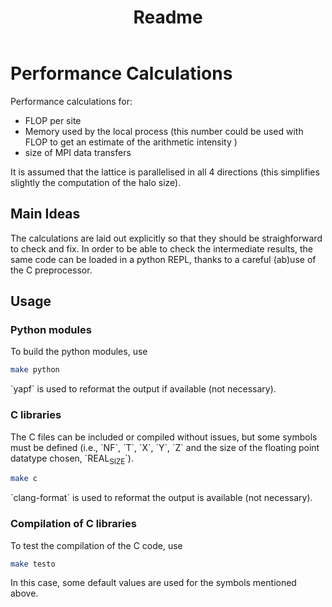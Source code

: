 #+TITLE: Readme

* Performance Calculations
Performance calculations for:
- FLOP per site
- Memory used by the local process (this number could be used with FLOP to get an estimate
  of the arithmetic intensity )
- size of MPI data transfers

It is assumed that the lattice is parallelised in all 4 directions (this simplifies slightly the
computation of the halo size).

** Main Ideas
The calculations are laid out explicitly so that they should be straighforward to
check and fix.
In order to be able to check the intermediate results, the same code can be loaded in a python
REPL, thanks to a careful (ab)use of the C preprocessor.
** Usage
*** Python modules
To build the python modules, use
#+BEGIN_SRC bash
make python
#+END_SRC
`yapf` is used to reformat the output if available (not necessary).
*** C libraries
The C files can be included or compiled without issues, but some symbols must be defined
(i.e., `NF`, `T`, `X`, `Y`, `Z` and the size of the floating point datatype chosen, `REAL_SIZE`).
#+BEGIN_SRC bash
make c
#+END_SRC
`clang-format` is used to reformat the output is available (not necessary).
*** Compilation of C libraries
To test the compilation of the C code, use
#+BEGIN_SRC bash
make testo
#+END_SRC

#+RESULTS:
: make: Nothing to be done for 'testo'.

In this case, some default values are used for the symbols mentioned above.
